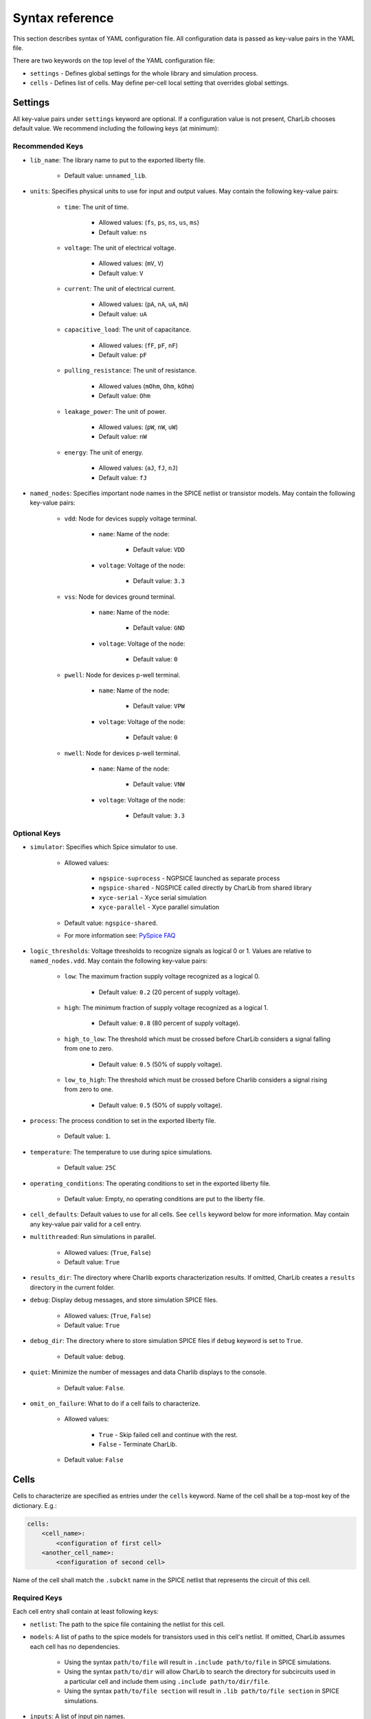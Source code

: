 ***************************************************************************************************
Syntax reference
***************************************************************************************************

.. TODO: This section could be generated if we used schema module !!

This section describes syntax of YAML configuration file. All configuration data is passed as
key-value pairs in the YAML file.

There are two keywords on the top level of the YAML configuration file:

* ``settings`` - Defines global settings for the whole library and simulation process.
* ``cells`` - Defines list of cells. May define per-cell local setting that overrides global settings.

====================================================================================================
Settings
====================================================================================================

All key-value pairs under ``settings`` keyword are optional. If a configuration value is not present,
CharLib chooses default value. We recommend including the following keys (at minimum):

Recommended Keys
----------------------------------------------------------------------------------------------------

* ``lib_name``: The library name to put to the exported liberty file.

    - Default value: ``unnamed_lib``.

* ``units``: Specifies physical units to use for input and output values. May contain the following key-value pairs:

    * ``time``: The unit of time.

        - Allowed values: (``fs``, ``ps``, ``ns``, ``us``, ``ms``)
        - Default value: ``ns``

    * ``voltage``: The unit of electrical voltage.

        - Allowed values: (``mV``, ``V``)
        - Default value: ``V``

    * ``current``: The unit of electrical current.

        - Allowed values: (``pA``, ``nA``, ``uA``, ``mA``)
        - Default value: ``uA``

    * ``capacitive_load``: The unit of capacitance.

        - Allowed values: (``fF``, ``pF``, ``nF``)
        - Default value: ``pF``

    * ``pulling_resistance``: The unit of resistance.

        - Allowed values (``mOhm``, ``Ohm``, ``kOhm``)
        - Default value: ``Ohm``

    * ``leakage_power``: The unit of power.

        - Allowed values: (``pW``, ``nW``, ``uW``)
        - Default value: ``nW``

    * ``energy``: The unit of energy.

        - Allowed values: (``aJ``, ``fJ``, ``nJ``)
        - Default value: ``fJ``

* ``named_nodes``: Specifies important node names in the SPICE netlist or transistor models. May contain the following key-value pairs:

    * ``vdd``: Node for devices supply voltage terminal.

        * ``name``: Name of the node:

            - Default value: ``VDD``

        * ``voltage``: Voltage of the node:

            - Default value: ``3.3``

    * ``vss``: Node for devices ground terminal.

        * ``name``: Name of the node:

            - Default value: ``GND``

        * ``voltage``: Voltage of the node:

            - Default value: ``0``

    * ``pwell``: Node for devices p-well terminal.

        * ``name``: Name of the node:

            - Default value: ``VPW``

        * ``voltage``: Voltage of the node:

            - Default value: ``0``

    * ``nwell``: Node for devices p-well terminal.

        * ``name``: Name of the node:

            - Default value: ``VNW``

        * ``voltage``: Voltage of the node:

            - Default value: ``3.3``

Optional Keys
----------------------------------------------------------------------------------------------------

* ``simulator``: Specifies which Spice simulator to use.

    - Allowed values:

        - ``ngspice-suprocess`` - NGPSICE launched as separate process
        - ``ngspice-shared`` - NGSPICE called directly by CharLib from shared library
        - ``xyce-serial`` - Xyce serial simulation
        - ``xyce-parallel`` - Xyce parallel simulation

    - Default value: ``ngspice-shared``.
    - For more information see: `PySpice FAQ <https://pyspice.fabrice-salvaire.fr/releases/latest/faq.html#how-to-set-the-simulator>`_

* ``logic_thresholds``: Voltage thresholds to recognize signals as logical 0 or 1. Values are relative to ``named_nodes.vdd``. May contain the following key-value pairs:

    * ``low``: The maximum fraction supply voltage recognized as a logical 0.

        - Default value: ``0.2`` (20 percent of supply voltage).

    * ``high``: The minimum fraction of supply voltage recognized as a logical 1.

        - Default value: ``0.8`` (80 percent of supply voltage).

    * ``high_to_low``: The threshold which must be crossed before CharLib considers a signal falling from one to zero.

        - Default value: ``0.5`` (50% of supply voltage).

    * ``low_to_high``: The threshold which must be crossed before Charlib considers a signal rising from zero to one.

        - Default value: ``0.5`` (50% of supply voltage).

* ``process``: The process condition to set in the exported liberty file.

    - Default value: ``1``.

* ``temperature``: The temperature to use during spice simulations.

    - Default value: ``25C``

* ``operating_conditions``: The operating conditions to set in the exported liberty file.

    - Default value: Empty, no operating conditions are put to the liberty file.

* ``cell_defaults``: Default values to use for all cells. See ``cells`` keyword below for more information. May contain any key-value pair valid for a cell entry.

.. How many cores are used ? Can this be somehow set ?

* ``multithreaded``: Run simulations in parallel.

    - Allowed values: (``True``, ``False``)
    - Default value: ``True``

* ``results_dir``: The directory where Charlib exports characterization results. If omitted, CharLib creates a ``results`` directory in the current folder.

* ``debug``: Display debug messages, and store simulation SPICE files.

    - Allowed values: (``True``, ``False``)
    - Default value: ``True``

* ``debug_dir``: The directory where to store simulation SPICE files if ``debug`` keyword is set to ``True``.

    - Default value: ``debug``.

* ``quiet``: Minimize the number of messages and data Charlib displays to the console.

    - Default value: ``False``.

* ``omit_on_failure``: What to do if a cell fails to characterize.

    - Allowed values:

        - ``True`` - Skip failed cell and continue with the rest.
        - ``False`` - Terminate CharLib.

    - Default value: ``False``

====================================================================================================
Cells
====================================================================================================

Cells to characterize are specified as entries under the ``cells`` keyword.
Name of the cell shall be a top-most key of the dictionary. E.g.:

.. code-block:: YAML

    cells:
        <cell_name>:
            <configuration of first cell>
        <another_cell_name>:
            <configuration of second cell>


Name of the cell shall match the ``.subckt`` name in the SPICE netlist that represents the circuit
of this cell.

Required Keys
----------------------------------------------------------------------------------------------------
Each cell entry shall contain at least following keys:

* ``netlist``: The path to the spice file containing the netlist for this cell.

* ``models``: A list of paths to the spice models for transistors used in this cell's netlist. If omitted, CharLib assumes each cell has no dependencies.

	* Using the syntax ``path/to/file`` will result in ``.include path/to/file`` in SPICE simulations.
	* Using the syntax ``path/to/dir`` will allow CharLib to search the directory for subcircuits used in a particular cell and include them using ``.include path/to/dir/file``.
	* Using the syntax ``path/to/file section`` will result in ``.lib path/to/file section`` in SPICE simulations.

* ``inputs``: A list of input pin names.

* ``outputs``: A list of output pin names.

* ``functions``: A list of verilog functions describing each output as logical function of inputs. Shall be in the same order as ``outputs``

* ``slews``: A list of input pin slew rates to characterize. Unit is specified by ``settings.units.time``.

* ``loads``: A list of output capacitive loads to characterize. Unit is specified by ``settings.units.capacitive_load``.

* ``simulation_timestep``: The simulation timestep.

    - Allowed values: ``<number><unit>`` where ``<unit>`` has the same allowed values as ``settings.units.time``.

Any of these keys can be omitted from cell entries by instead specifying them in the ``settings.cell_defaults``.

CharLib automatically merges any key-value pairs from ``settings.cell_defaults`` to each cell entry when characterizing the cell.

If a key appears in a cell's entry, and in ``cell_defaults``, the value in the cell entry overrides the value from ``cell_defaults``.

To keep individual cell configurations separate from your top level CharLib configuration file,
YAML files for individual cells may be specified using following syntax:

``<cell_name>: <relative_path_to_cell_configuration_yaml_from_current_dir>``.

Required Keys for Sequential Cells
----------------------------------------------------------------------------------------------------
To characterize sequential cells, you shall put following additional entries under the cell definition:

* ``clock``: The clock pin name and edge direction.

    - Allowed values: ``<edge_direction> <clock_pin_name>``. Where ``edge_direction`` can be one of: ``posedge`` or ``negedge``. E.g. ``posedge CLK`` or ``negedge CKB``.

* ``flops``: A list of storage element names. These are the names of flip-flops that Charlib puts under ``ff`` keyword in the generated liberty file.

* ``setup_time_range``: A list of margins to be used when characterizing setup time.

* ``hold_time_range``: A list of margins to be used when characterizing hold time.

Optional Keys
----------------------------------------------------------------------------------------------------

* ``area``: The physical area occupied by the cell layout. The value is in ``um^2``.

    - Default value: 0

* ``set``: The asynchronous set pin name, and edge direction. For sequential cells only. If omitted, CharLib assumes the cell does not have a set pin.

    - Allowed values: ``<edge_direction> <pin_name>``. Where ``edge_direction`` can be one of: ``posedge`` or ``negedge``. E.g. ``negedge AS`` defines active low set pin ``AS``.

* ``reset``: The asynchronous reset pin name, and edge direction. For sequential cells only. If omitted, CharLib assumes the cell does not have a reset pin.

    - Allowed values: ``<edge_direction> <pin_name>``. Where ``edge_direction`` can be one of: ``posedge`` or ``negedge``. E.g. ``posedge AR`` defines active high reset pin  ``AR``.

* ``clock_slew``: The slew rate to use for the clock signal in simulation. For sequential cells only. In units specified by ``settings.units.time``.

    - Default value: 0

* ``plots``: A string, or list of strings specifying which plots to show for this cell.

    - Allowed values:

        - ``all`` - Dump all plots
        - ``none`` - Do not dump any plots
        - Any subset of: ``io``, ``delay``, ``energy``

    - Default value: ``none``
